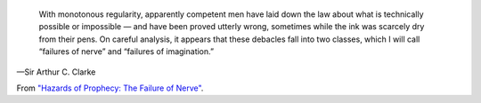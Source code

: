     With monotonous regularity, apparently competent men have laid down the law
    about what is technically possible or impossible — and have been proved
    utterly wrong, sometimes while the ink was scarcely dry from their pens. On
    careful analysis, it appears that these debacles fall into two classes,
    which I will call “failures of nerve” and “failures of imagination.”

—Sir Arthur C. Clarke

From `"Hazards of Prophecy: The Failure of Nerve" <https://fabiusmaximus.com/2017/12/26/arthur-c-clarke-about-predicting-technology/>`__.
